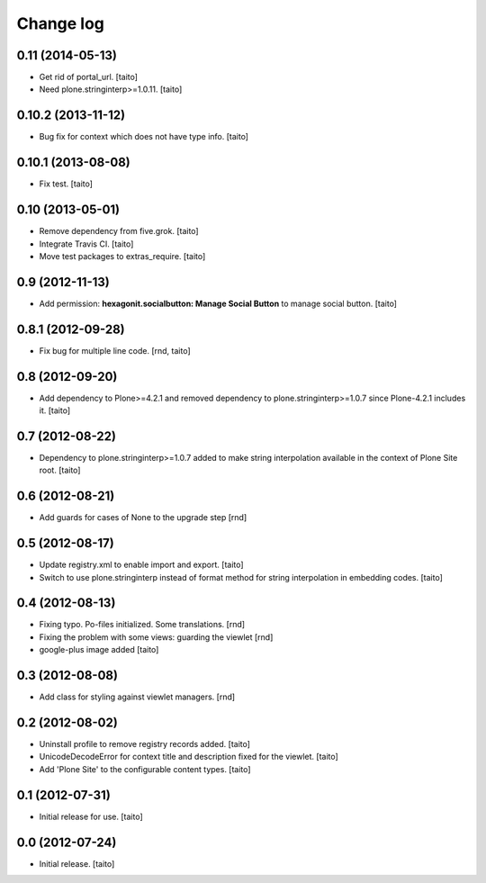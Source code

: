 Change log
----------

0.11 (2014-05-13)
=================

- Get rid of portal_url. [taito]
- Need plone.stringinterp>=1.0.11. [taito]

0.10.2 (2013-11-12)
===================

- Bug fix for context which does not have type info. [taito]

0.10.1 (2013-08-08)
===================

- Fix test. [taito]

0.10 (2013-05-01)
=================

- Remove dependency from five.grok. [taito]
- Integrate Travis CI. [taito]
- Move test packages to extras_require. [taito]

0.9 (2012-11-13)
================

- Add permission: **hexagonit.socialbutton: Manage Social Button** to manage social button. [taito]

0.8.1 (2012-09-28)
==================

- Fix bug for multiple line code. [rnd, taito]

0.8 (2012-09-20)
================

- Add dependency to Plone>=4.2.1 and removed dependency to plone.stringinterp>=1.0.7 since Plone-4.2.1 includes it.
  [taito]

0.7 (2012-08-22)
================

- Dependency to plone.stringinterp>=1.0.7 added to make string interpolation available
  in the context of Plone Site root.
  [taito]

0.6 (2012-08-21)
================

- Add guards for cases of None to the upgrade step [rnd]

0.5 (2012-08-17)
================

- Update registry.xml to enable import and export. [taito]
- Switch to use plone.stringinterp instead of format method
  for string interpolation in embedding codes.
  [taito]

0.4 (2012-08-13)
================

- Fixing typo. Po-files initialized. Some translations. [rnd]
- Fixing the problem with some views: guarding the viewlet [rnd]
- google-plus image added [taito]

0.3 (2012-08-08)
================

- Add class for styling against viewlet managers. [rnd]

0.2 (2012-08-02)
================

- Uninstall profile to remove registry records added. [taito]
- UnicodeDecodeError for context title and description fixed for the viewlet. [taito]
- Add 'Plone Site' to the configurable content types. [taito]

0.1 (2012-07-31)
================

- Initial release for use. [taito]

0.0 (2012-07-24)
================

- Initial release. [taito]
